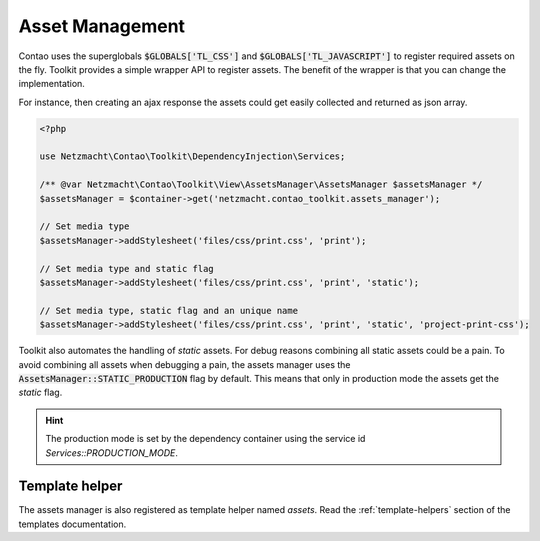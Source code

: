 Asset Management
================

Contao uses the superglobals :code:`$GLOBALS['TL_CSS']` and :code:`$GLOBALS['TL_JAVASCRIPT']` to register required
assets on the fly. Toolkit provides a simple wrapper API to register assets. The benefit of the wrapper is that you
can change the implementation.

For instance, then creating an ajax response the assets could get easily collected and returned as json array.

.. code-block:: php

   <?php

   use Netzmacht\Contao\Toolkit\DependencyInjection\Services;

   /** @var Netzmacht\Contao\Toolkit\View\AssetsManager\AssetsManager $assetsManager */
   $assetsManager = $container->get('netzmacht.contao_toolkit.assets_manager');

   // Set media type
   $assetsManager->addStylesheet('files/css/print.css', 'print');

   // Set media type and static flag
   $assetsManager->addStylesheet('files/css/print.css', 'print', 'static');

   // Set media type, static flag and an unique name
   $assetsManager->addStylesheet('files/css/print.css', 'print', 'static', 'project-print-css');


Toolkit also automates the handling of `static` assets. For debug reasons combining all static assets could be a pain.
To avoid combining all assets when debugging a pain, the assets manager uses the :code:`AssetsManager::STATIC_PRODUCTION`
flag by default. This means that only in production mode the assets get the `static` flag.

.. hint:: The production mode is set by the dependency container using the service id `Services::PRODUCTION_MODE`.


Template helper
---------------

The assets manager is also registered as template helper named `assets`. Read the :ref:`template-helpers` section of
the templates documentation.
